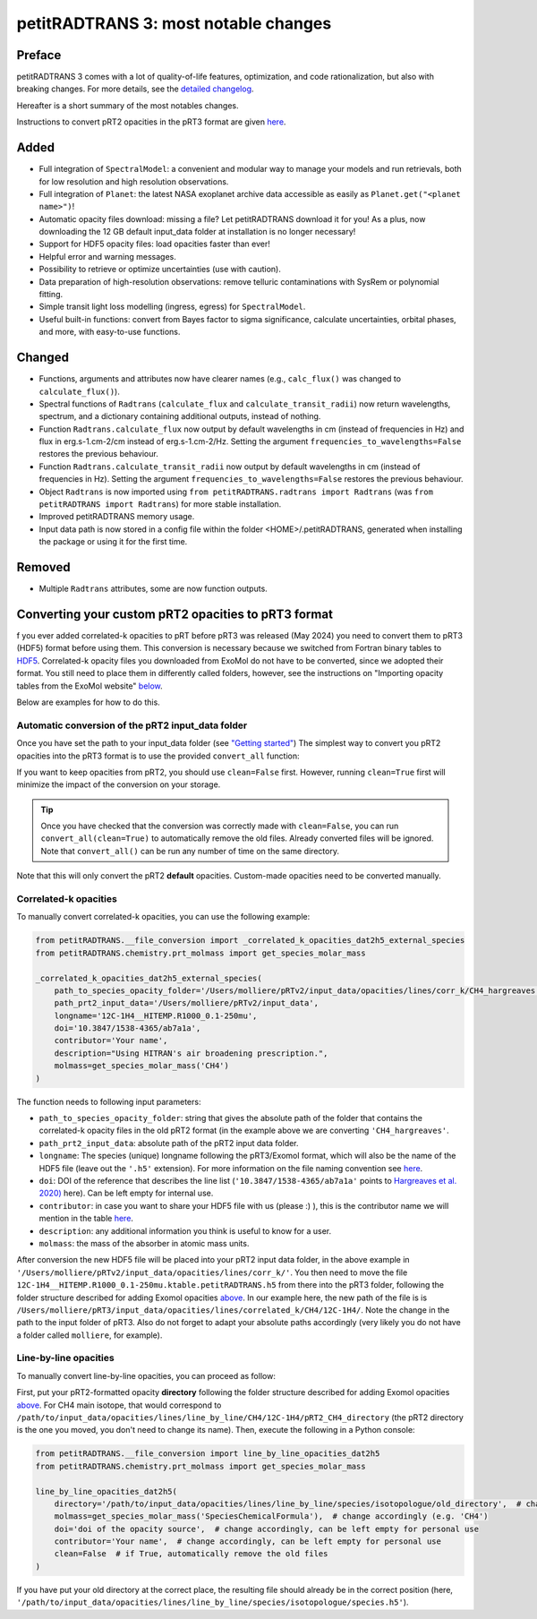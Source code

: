 =====================================
petitRADTRANS 3: most notable changes
=====================================

Preface
=======
petitRADTRANS 3 comes with a lot of quality-of-life features, optimization, and code rationalization, but also with breaking changes. For more details, see the `detailed changelog <../_static/Radtrans_v3.0.0_detailed_changelog.html>`_.

Hereafter is a short summary of the most notables changes.

Instructions to convert pRT2 opacities in the pRT3 format are given `here <#converting-your-custom-prt2-opacities-to-prt3-format>`_.

Added
=====
-  Full integration of ``SpectralModel``: a convenient and modular way to manage your models and run retrievals, both for low resolution and high resolution observations.
-  Full integration of ``Planet``: the latest NASA exoplanet archive data accessible as easily as ``Planet.get("<planet name>")``!
-  Automatic opacity files download: missing a file? Let petitRADTRANS download it for you! As a plus, now downloading the 12 GB default input_data folder at installation is no longer necessary!
-  Support for HDF5 opacity files: load opacities faster than ever!
-  Helpful error and warning messages.
-  Possibility to retrieve or optimize uncertainties (use with caution).
-  Data preparation of high-resolution observations: remove telluric contaminations with SysRem or polynomial fitting.
-  Simple transit light loss modelling (ingress, egress) for ``SpectralModel``.
-  Useful built-in functions: convert from Bayes factor to sigma significance, calculate uncertainties, orbital phases, and more, with easy-to-use functions.

Changed
=======
-  Functions, arguments and attributes now have clearer names (e.g., ``calc_flux()`` was changed to ``calculate_flux()``).
-  Spectral functions of ``Radtrans`` (``calculate_flux`` and ``calculate_transit_radii``) now return wavelengths, spectrum, and a dictionary containing additional outputs, instead of nothing.
-  Function ``Radtrans.calculate_flux`` now output by default wavelengths in cm (instead of frequencies in Hz) and flux in erg.s-1.cm-2/cm instead of erg.s-1.cm-2/Hz. Setting the argument ``frequencies_to_wavelengths=False`` restores the previous behaviour.
-  Function ``Radtrans.calculate_transit_radii`` now output by default wavelengths in cm (instead of frequencies in Hz). Setting the argument ``frequencies_to_wavelengths=False`` restores the previous behaviour.
-  Object ``Radtrans`` is now imported using ``from petitRADTRANS.radtrans import Radtrans`` (was ``from petitRADTRANS import Radtrans``) for more stable installation.
-  Improved petitRADTRANS memory usage.
-  Input data path is now stored in a config file within the folder <HOME>/.petitRADTRANS, generated when installing the package or using it for the first time.

Removed
=======
-  Multiple ``Radtrans`` attributes, some are now function outputs.


Converting your custom pRT2 opacities to pRT3 format
====================================================
f you ever added correlated-k opacities to pRT before pRT3 was released (May 2024) you need to convert them to pRT3 (HDF5) format before using them. This conversion is necessary because we switched from Fortran binary tables to `HDF5 <https://en.wikipedia.org/wiki/Hierarchical_Data_Format>`_. Correlated-k opacity files you downloaded from ExoMol do not have to be converted, since we adopted their format. You still need to place them in differently called folders, however, see the instructions on "Importing opacity tables from the ExoMol website" `below <#importing-opacity-tables-from-the-exomol-website>`_.

Below are examples for how to do this.

Automatic conversion of the pRT2 input_data folder
--------------------------------------------------

Once you have set the path to your input_data folder (see `"Getting started" <content/notebooks/getting_started.html>`_) The simplest way to convert you pRT2 opacities into the pRT3 format is to use the provided ``convert_all`` function:

.. code-block:: python
    from petitRADTRANS.__file_conversion import convert_all

    convert_all(clean=True)  # to not remove the old files automatically, set clean to False

If you want to keep opacities from pRT2, you should use ``clean=False`` first. However, running ``clean=True`` first will minimize the impact of the conversion on your storage.

.. tip:: Once you have checked that the conversion was correctly made with ``clean=False``, you can run ``convert_all(clean=True)`` to automatically remove the old files. Already converted files will be ignored. Note that ``convert_all()`` can be run any number of time on the same directory.

Note that this will only convert the pRT2 **default** opacities. Custom-made opacities need to be converted manually.

Correlated-k opacities
----------------------

To manually convert correlated-k opacities, you can use the following example:

.. code-block:: python

    from petitRADTRANS.__file_conversion import _correlated_k_opacities_dat2h5_external_species
    from petitRADTRANS.chemistry.prt_molmass import get_species_molar_mass

    _correlated_k_opacities_dat2h5_external_species(
        path_to_species_opacity_folder='/Users/molliere/pRTv2/input_data/opacities/lines/corr_k/CH4_hargreaves',
        path_prt2_input_data='/Users/molliere/pRTv2/input_data',
        longname='12C-1H4__HITEMP.R1000_0.1-250mu',
        doi='10.3847/1538-4365/ab7a1a',
        contributor='Your name',
        description="Using HITRAN's air broadening prescription.",
        molmass=get_species_molar_mass('CH4')
    )

The function needs to following input parameters:

- ``path_to_species_opacity_folder``: string that gives the absolute path of the folder that contains the correlated-k opacity files in the old pRT2 format (in the example above we are converting ``'CH4_hargreaves'``.
- ``path_prt2_input_data``: absolute path of the pRT2 input data folder.
- ``longname``: The species (unique) longname following the pRT3/Exomol format, which will also be the name of the HDF5 file (leave out the ``'.h5'`` extension). For more information on the file naming convention see `here <available_opacities.html#file-naming-convention>`_.
- ``doi``: DOI of the reference that describes the line list (``'10.3847/1538-4365/ab7a1a'`` points to `Hargreaves et al. 2020) <https://ui.adsabs.harvard.edu/abs/2020ApJS..247...55H/abstract>`_ here). Can be left empty for internal use.
- ``contributor``: in case you want to share your HDF5 file with us (please :) ), this is the contributor name we will mention in the table `here <available_opacities.html>`_.
- ``description``: any additional information you think is useful to know for a user.
- ``molmass``: the mass of the absorber in atomic mass units.

After conversion the new HDF5 file will be placed into your pRT2 input data folder, in the above example in ``'/Users/molliere/pRTv2/input_data/opacities/lines/corr_k/'``. You then need to move the file ``12C-1H4__HITEMP.R1000_0.1-250mu.ktable.petitRADTRANS.h5`` from there into the pRT3 folder, following the folder structure described for adding Exomol opacities `above <#importing-opacity-tables-from-the-exomol-website>`_. In our example here, the new path of the file is is ``/Users/molliere/pRT3/input_data/opacities/lines/correlated_k/CH4/12C-1H4/``. Note the change in the path to the input folder of pRT3. Also do not forget to adapt your absolute paths accordingly (very likely you do not have a folder called ``molliere``, for example).

Line-by-line opacities
----------------------

To manually convert line-by-line opacities, you can proceed as follow:

First, put your pRT2-formatted opacity **directory** following the folder structure described for adding Exomol opacities `above <#importing-opacity-tables-from-the-exomol-website>`_. For CH4 main isotope, that would correspond to ``/path/to/input_data/opacities/lines/line_by_line/CH4/12C-1H4/pRT2_CH4_directory`` (the pRT2 directory is the one you moved, you don't need to change its name). Then, execute the following in a Python console:

.. code-block:: python

    from petitRADTRANS.__file_conversion import line_by_line_opacities_dat2h5
    from petitRADTRANS.chemistry.prt_molmass import get_species_molar_mass

    line_by_line_opacities_dat2h5(
        directory='/path/to/input_data/opacities/lines/line_by_line/species/isotopologue/old_directory',  # change accordingly
        molmass=get_species_molar_mass('SpeciesChemicalFormula'),  # change accordingly (e.g. 'CH4')
        doi='doi of the opacity source',  # change accordingly, can be left empty for personal use
        contributor='Your name',  # change accordingly, can be left empty for personal use
        clean=False  # if True, automatically remove the old files
    )

If you have put your old directory at the correct place, the resulting file should already be in the correct position (here, ``'/path/to/input_data/opacities/lines/line_by_line/species/isotopologue/species.h5'``).
